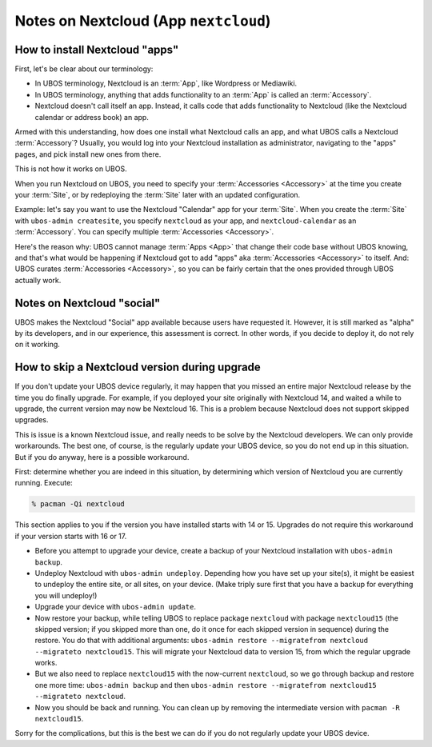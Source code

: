 Notes on Nextcloud (App ``nextcloud``)
======================================

How to install Nextcloud "apps"
-------------------------------

First, let's be clear about our terminology:

* In UBOS terminology, Nextcloud is an :term:`App`, like Wordpress or Mediawiki.
* In UBOS terminology, anything that adds functionality to an :term:`App` is called
  an :term:`Accessory`.
* Nextcloud doesn't call itself an app. Instead, it calls code that adds functionality
  to Nextcloud (like the Nextcloud calendar or address book) an app.

Armed with this understanding, how does one install what Nextcloud calls an app, and
what UBOS calls a Nextcloud :term:`Accessory`? Usually, you would log into your Nextcloud
installation as administrator, navigating to the "apps" pages, and pick install new ones
from there.

This is not how it works on UBOS.

When you run Nextcloud on UBOS, you need to specify your :term:`Accessories <Accessory>` at the time
you create your :term:`Site`, or by redeploying the :term:`Site` later with an updated configuration.

Example: let's say you want to use the Nextcloud "Calendar" app for your :term:`Site`. When
you create the :term:`Site` with ``ubos-admin createsite``, you specify ``nextcloud`` as your
app, and ``nextcloud-calendar`` as an :term:`Accessory`. You can specify multiple
:term:`Accessories <Accessory>`.

Here's the reason why: UBOS cannot manage :term:`Apps <App>` that change their code base without
UBOS knowing, and that's what would be happening if Nextcloud got to add "apps" aka
:term:`Accessories <Accessory>` to itself. And: UBOS curates :term:`Accessories <Accessory>`,
so you can be fairly certain that the ones provided through UBOS actually work.

Notes on Nextcloud "social"
---------------------------

UBOS makes the Nextcloud "Social" app available because users have requested it.
However, it is still marked as "alpha" by its developers, and in our experience, this
assessment is correct. In other words, if you decide to deploy it, do not rely on it working.

How to skip a Nextcloud version during upgrade
----------------------------------------------

If you don't update your UBOS device regularly, it may happen that you missed an entire
major Nextcloud release by the time you do finally upgrade. For example, if you deployed
your site originally with Nextcloud 14, and waited a while to upgrade, the current
version may now be Nextcloud 16. This is a problem because Nextcloud does not support
skipped upgrades.

This is issue is a known Nextcloud issue, and really needs to be solve by the Nextcloud
developers. We can only provide workarounds. The best one, of course, is the regularly update
your UBOS device, so you do not end up in this situation. But if you do anyway, here is a
possible workaround.

First: determine whether you are indeed in this situation, by determining which version
of Nextcloud you are currently running. Execute:

.. code-block:: none

   % pacman -Qi nextcloud

This section applies to you if the version you have installed starts with 14 or 15. Upgrades
do not require this workaround if your version starts with 16 or 17.

* Before you attempt to upgrade your device, create a backup of your Nextcloud installation
  with ``ubos-admin backup``.
* Undeploy Nextcloud with ``ubos-admin undeploy``. Depending how you have set up your site(s),
  it might be easiest to undeploy the entire site, or all sites, on your device.
  (Make triply sure first that you have a backup for everything you will undeploy!)
* Upgrade your device with ``ubos-admin update``.
* Now restore your backup, while telling UBOS to replace package ``nextcloud`` with
  package ``nextcloud15`` (the skipped version; if you skipped more than one, do it once for
  each skipped version in sequence) during the restore. You do that with
  additional arguments: ``ubos-admin restore --migratefrom nextcloud --migrateto nextcloud15``.
  This will migrate your Nextcloud data to version 15, from which the regular upgrade
  works.
* But we also need to replace ``nextcloud15`` with the now-current ``nextcloud``, so
  we go through backup and restore one more time: ``ubos-admin backup`` and then
  ``ubos-admin restore --migratefrom nextcloud15 --migrateto nextcloud``.
* Now you should be back and running. You can clean up by removing the intermediate
  version with ``pacman -R nextcloud15``.

Sorry for the complications, but this is the best we can do if you do not regularly update
your UBOS device.

